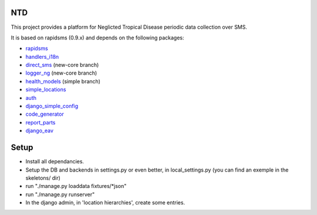 NTD
===

This project provides a platform for Neglicted Tropical Disease 
periodic data collection over SMS.

It is based on rapidsms (0.9.x) and depends on the following packages:

* `rapidsms <http://github.com/rapidsms/rapidsms>`_
* `handlers_i18n <http://github.com/yeleman/handlers_i18n>`_
* `direct_sms <http://github.com/rgaudin/Direct-SMS>`_ (new-core branch)
* `logger_ng <http://github.com/ksamuel/Logger-NG>`_ (new-core branch)
* `health_models <http://github.com/daveycrockett/healthmodels>`_ (simple branch)
* `simple_locations <http://github.com/yeleman/simple_locations>`_
* `auth <http://github.com/yeleman/auth>`_
* `django_simple_config <http://github.com/yeleman/django_simple_config>`_
* `code_generator <http://github.com/yeleman/code_generator>`_
* `report_parts <http://github.com/yeleman/report_parts>`_
* `django_eav <http://github.com/mvpdev/django-eav>`_

Setup
======

- Install all dependancies.
- Setup the DB and backends in settings.py or even better, in local_settings.py
  (you can find an exemple in the skeletons/ dir)
- run "./manage.py loaddata fixtures/*json"
- run "./manage.py runserver"
- In the django admin, in 'location hierarchies', create some entries.


